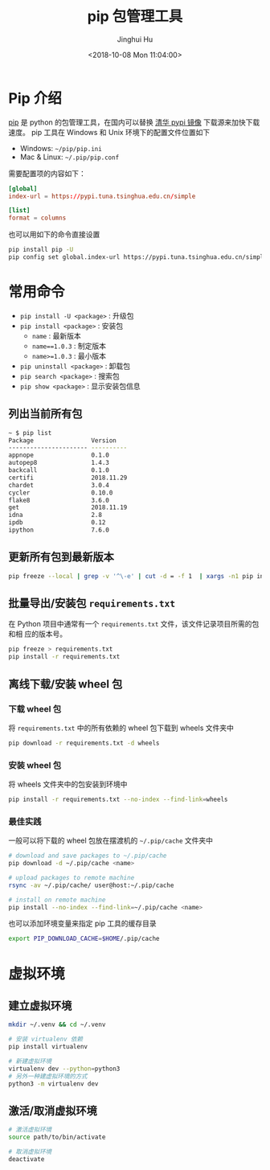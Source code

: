 #+TITLE: pip 包管理工具
#+AUTHOR: Jinghui Hu
#+EMAIL: hujinghui@buaa.edu.cn
#+DATE: <2018-10-08 Mon 11:04:00>
#+HTML_LINK_UP: ../readme.html
#+HTML_LINK_HOME: ../index.html
#+TAGS: python pip package


* Pip 介绍
  [[https://pypi.org/project/pip/][pip]] 是 python 的包管理工具，在国内可以替换 [[https://mirrors.tuna.tsinghua.edu.cn/help/pypi/][清华 pypi 镜像]] 下载源来加快下载速度。
  pip 工具在 Windows 和 Unix 环境下的配置文件位置如下

  - Windows: =~/pip/pip.ini=
  - Mac & Linux: =~/.pip/pip.conf=

  需要配置项的内容如下：
  #+BEGIN_SRC conf
    [global]
    index-url = https://pypi.tuna.tsinghua.edu.cn/simple

    [list]
    format = columns
  #+END_SRC

  也可以用如下的命令直接设置
  #+BEGIN_SRC sh
    pip install pip -U
    pip config set global.index-url https://pypi.tuna.tsinghua.edu.cn/simple
  #+END_SRC

* 常用命令
  - ~pip install -U <package>~ : 升级包
  - ~pip install <package>~ : 安装包
    + ~name~ : 最新版本
    + ~name==1.0.3~ : 制定版本
    + ~name>=1.0.3~ : 最小版本
  - ~pip uninstall <package>~ : 卸载包
  - ~pip search <package>~ : 搜索包
  - ~pip show <package>~ : 显示安装包信息

** 列出当前所有包
   #+BEGIN_SRC sh
     ~ $ pip list
     Package                Version
     ---------------------- ----------
     appnope                0.1.0
     autopep8               1.4.3
     backcall               0.1.0
     certifi                2018.11.29
     chardet                3.0.4
     cycler                 0.10.0
     flake8                 3.6.0
     get                    2018.11.19
     idna                   2.8
     ipdb                   0.12
     ipython                7.6.0
   #+END_SRC

** 更新所有包到最新版本
   #+BEGIN_SRC sh
     pip freeze --local | grep -v '^\-e' | cut -d = -f 1  | xargs -n1 pip install -U
   #+END_SRC

** 批量导出/安装包 =requirements.txt=
   在 Python 项目中通常有一个 =requirements.txt= 文件，该文件记录项目所需的包和相
   应的版本号。
   #+BEGIN_SRC sh
     pip freeze > requirements.txt
     pip install -r requirements.txt
   #+END_SRC

** 离线下载/安装 wheel 包
*** 下载 wheel 包
   将 =requirements.txt= 中的所有依赖的 wheel 包下载到 wheels 文件夹中
   #+BEGIN_SRC sh
     pip download -r requirements.txt -d wheels
   #+END_SRC

*** 安装 wheel 包
   将 wheels 文件夹中的包安装到环境中
   #+BEGIN_SRC sh
     pip install -r requirements.txt --no-index --find-link=wheels
   #+END_SRC

*** 最佳实践
   一般可以将下载的 wheel 包放在摆渡机的 =~/.pip/cache= 文件夹中
   #+BEGIN_SRC sh
     # download and save packages to ~/.pip/cache
     pip download -d ~/.pip/cache <name>

     # upload packages to remote machine
     rsync -av ~/.pip/cache/ user@host:~/.pip/cache

     # install on remote machine
     pip install --no-index --find-link=~/.pip/cache <name>
   #+END_SRC

   也可以添加环境变量来指定 pip 工具的缓存目录
   #+BEGIN_SRC sh
     export PIP_DOWNLOAD_CACHE=$HOME/.pip/cache
   #+END_SRC

* 虚拟环境
** 建立虚拟环境
   #+BEGIN_SRC sh
     mkdir ~/.venv && cd ~/.venv

     # 安装 virtualenv 依赖
     pip install virtualenv

     # 新建虚拟环境
     virtualenv dev --python=python3
     # 另外一种建虚拟环境的方式
     python3 -m virtualenv dev
   #+END_SRC

** 激活/取消虚拟环境
   #+BEGIN_SRC sh
     # 激活虚拟环境
     source path/to/bin/activate

     # 取消虚拟环境
     deactivate
   #+END_SRC
